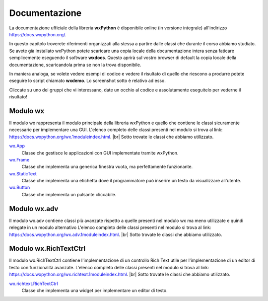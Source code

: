 
.. |br| raw:: html

    <br>

==============
Documentazione
==============

La documentazione ufficiale della libreria **wxPython** è disponibile online (in versione integrale) all'indirizzo https://docs.wxpython.org/.

In questo capitolo troverete riferimenti organizzati alla stessa a partire dalle classi che durante il corso abbiamo studiato. Se avete già installato wxPython
potete scaricare una copia locale della documentazione intera senza faticare semplicemente eseguendo il software **wxdocs**. Questo aprirà sul vostro browser di 
default la copia locale della documentazione, scaricandola prima se non la trova disponibile.

In maniera analoga, se volete vedere esempi di codice e vedere il risultato di quello che riescono a produrre potete eseguire lo script chiamato **wxdemo**.
Lo screenshot sotto è relativo ad esso.

.. image:: images/wxdemo.jpg

Cliccate su uno dei gruppi che vi interessano, date un occhio al codice e assolutamente eseguitelo per vederne il risultato!




Modulo wx
=========

Il modulo wx rappresenta il modulo principale della libreria wxPython e quello che contiene le classi sicuramente necessarie per implementare una GUI.
L'elenco completo delle classi presenti nel modulo si trova al link: https://docs.wxpython.org/wx.1moduleindex.html. |br|
Sotto trovate le classi che abbiamo utilizzato.


`wx.App <https://docs.wxpython.org/wx.App.html>`_
    Classe che gestisce le applicazioni con GUI implementate tramite wxPython.
    
`wx.Frame <https://docs.wxpython.org/wx.Frame.html>`_
    Classe che implementa una generica finestra vuota, ma perfettamente funzionante.
    
`wx.StaticText <https://docs.wxpython.org/wx.StaticText.html>`_
    Classe che implementa una etichetta dove il programmatore può inserire un testo da visualizzare all'utente.
    
`wx.Button <https://docs.wxpython.org/wx.Button.html>`_
    Classe che implementa un pulsante cliccabile.
    
    
Modulo wx.adv
=============

Il modulo wx.adv contiene classi più avanzate rispetto a quelle presenti nel modulo wx ma meno utilizzate e quindi relegate in un modulo alternativo
L'elenco completo delle classi presenti nel modulo si trova al link: https://docs.wxpython.org/wx.adv.1moduleindex.html. |br|
Sotto trovate le classi che abbiamo utilizzato.




Modulo wx.RichTextCtrl
======================

Il modulo wx.RichTextCtrl contiene l'implementazione di un controllo Rich Text utile per l'implementazione di un editor di testo con funzionalità avanzate.
L'elenco completo delle classi presenti nel modulo si trova al link: https://docs.wxpython.org/wx.richtext.1moduleindex.html. |br|
Sotto trovate le classi che abbiamo utilizzato.


`wx.richtext.RichTextCtrl <https://docs.wxpython.org/wx.richtext.RichTextCtrl.html>`_
    Classe che implementa una widget per implementare un editor di testo.
    
